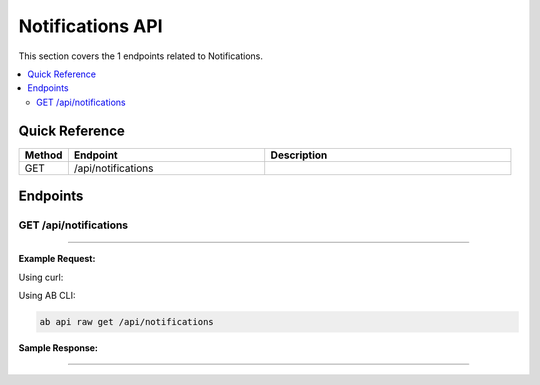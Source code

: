 Notifications API
=================

This section covers the 1 endpoints related to Notifications.

.. contents::
   :local:
   :depth: 2

Quick Reference
---------------

.. list-table::
   :header-rows: 1
   :widths: 10 40 50

   * - Method
     - Endpoint
     - Description
   * - GET
     - /api/notifications
     - 

Endpoints
---------

.. _get-apinotifications:

GET /api/notifications
~~~~~~~~~~~~~~~~~~~~~~

****

**Example Request:**

Using curl:

.. code-block:: bash
   :linenos:

   curl -X GET \
     -H 'Authorization: Bearer YOUR_API_TOKEN' \
     'https://api.abconnect.co/api/notifications'

Using AB CLI:

.. code-block:: bash

   ab api raw get /api/notifications

**Sample Response:**

.. toggle::

   .. code-block:: json
      :linenos:

      []

----
